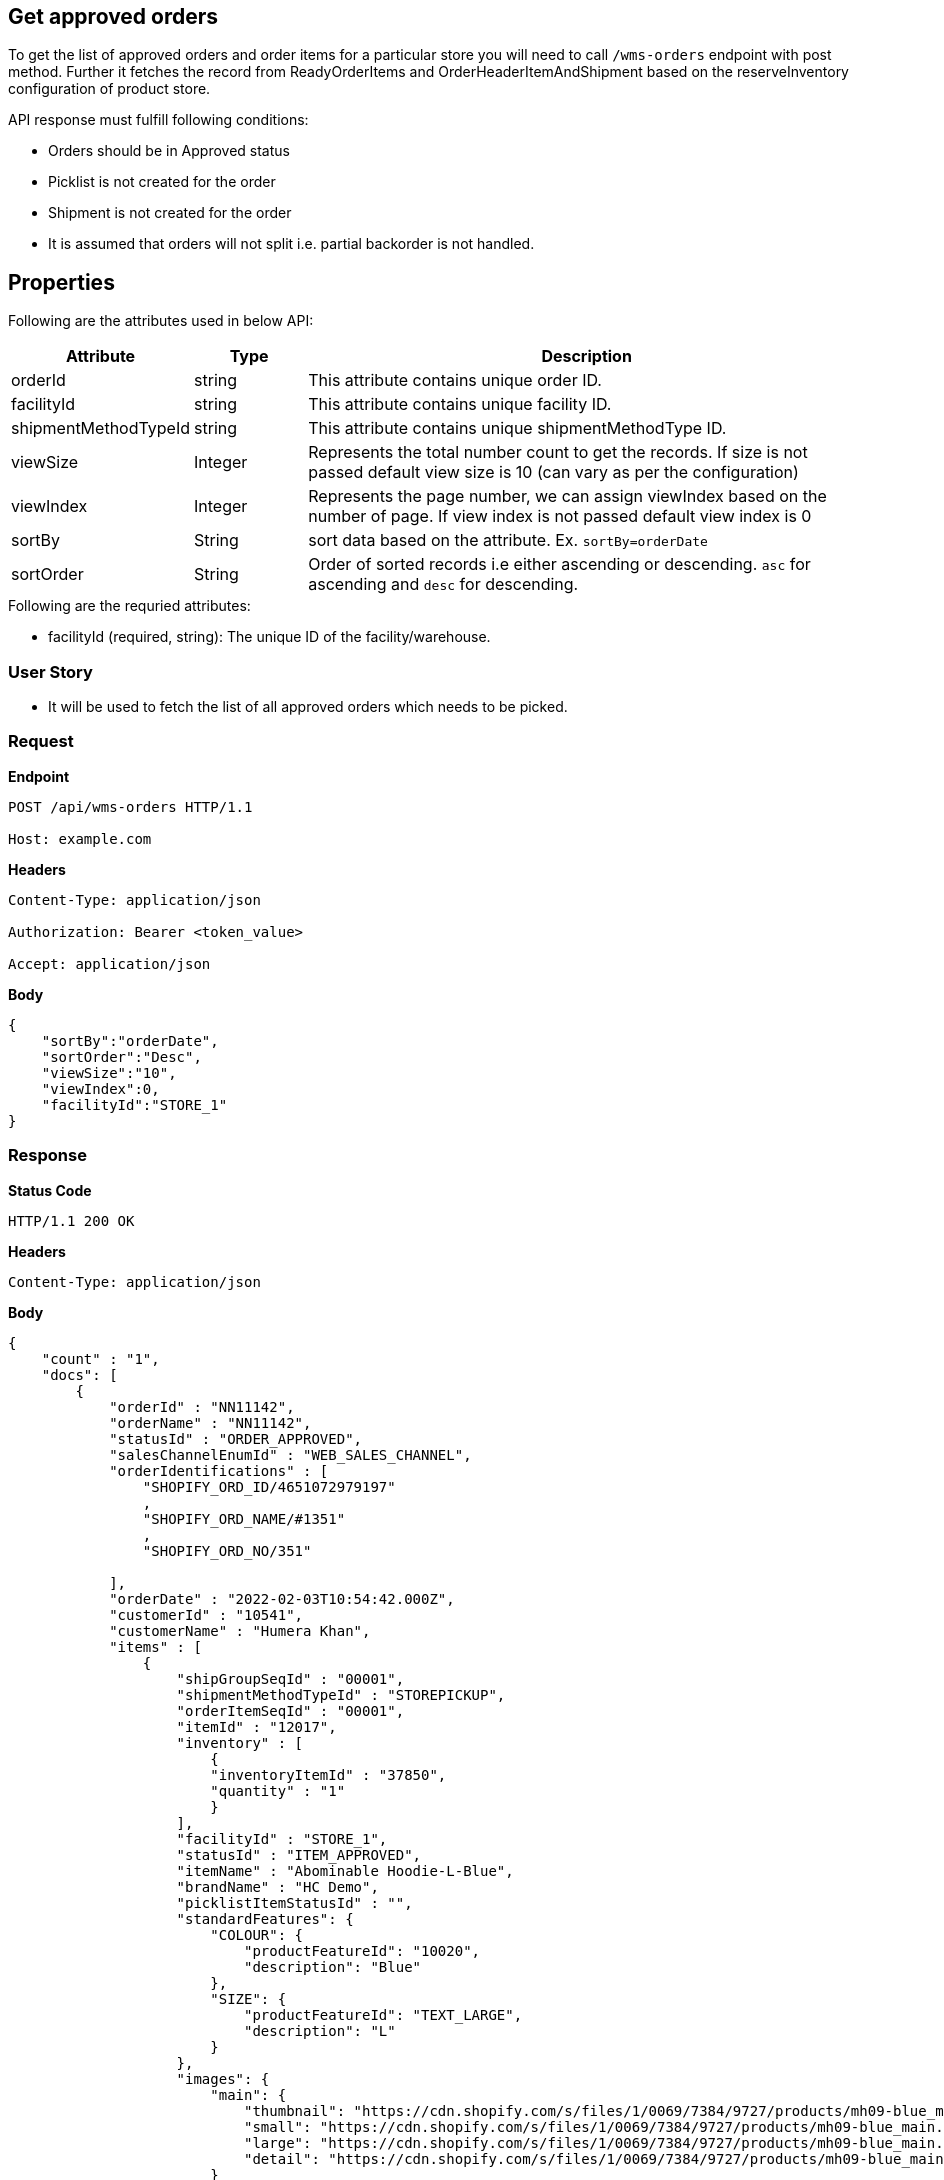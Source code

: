 == Get approved orders

To get the list of approved orders and order items for a particular store you will need to call `/wms-orders` endpoint with post method. Further it fetches the record from ReadyOrderItems and OrderHeaderItemAndShipment based on the reserveInventory configuration of product store.

API response must fulfill following conditions:

* Orders should be in Approved status
* Picklist is not created for the order
* Shipment is not created for the order
* It is assumed that orders will not split i.e. partial backorder is not handled.

== Properties
Following are the attributes used in below API:
[width="100%", cols="3,2,10" options="header"]
|=======
|Attribute |Type |Description
|orderId |string |This attribute contains unique order ID.
|facilityId |string |This attribute contains unique facility ID.
|shipmentMethodTypeId |string |This attribute contains unique shipmentMethodType ID.
|viewSize |Integer | Represents the total number count to get the records. If size is not passed default view size is 10 (can vary as per the configuration)
|viewIndex |Integer | Represents the page number, we can assign viewIndex based on the number of page. If view index is not passed default view index is 0
|sortBy |String | sort data based on the attribute. Ex. `sortBy=orderDate`
|sortOrder |String | Order of sorted records i.e either ascending or descending. `asc` for ascending and `desc` for descending.
|=======

.Following are the requried attributes:

- facilityId (required, string): The unique ID of the facility/warehouse.

=== *User Story*

- It will be used to fetch the list of all approved orders which needs to be picked.

=== *Request*
*Endpoint*
----
POST /api/wms-orders HTTP/1.1

Host: example.com
----

*Headers*
----
Content-Type:​ application/json

Authorization: Bearer <token_value>

Accept: application/json
----
*Body*
[source, json]
----------------------------------------------------------------
{
    "sortBy":"orderDate",
    "sortOrder":"Desc",
    "viewSize":"10",
    "viewIndex":0,
    "facilityId":"STORE_1"
}
----------------------------------------------------------------
=== *Response*

*Status Code*
----
HTTP/1.1​ ​200​ ​OK
----

*Headers*
----
Content-Type: application/json
----
*Body*
[source, json]
----------------------------------------------------------------
{
    "count" : "1",
    "docs": [
        {
            "orderId" : "NN11142",
            "orderName" : "NN11142",
            "statusId" : "ORDER_APPROVED",
            "salesChannelEnumId" : "WEB_SALES_CHANNEL",
            "orderIdentifications" : [
                "SHOPIFY_ORD_ID/4651072979197"
                ,
                "SHOPIFY_ORD_NAME/#1351"
                ,
                "SHOPIFY_ORD_NO/351"
                
            ],
            "orderDate" : "2022-02-03T10:54:42.000Z",
            "customerId" : "10541",
            "customerName" : "Humera Khan",
            "items" : [
                {
                    "shipGroupSeqId" : "00001",
                    "shipmentMethodTypeId" : "STOREPICKUP",
                    "orderItemSeqId" : "00001",
                    "itemId" : "12017",
                    "inventory" : [
                        {
                        "inventoryItemId" : "37850",
                        "quantity" : "1"
                        }
                    ],
                    "facilityId" : "STORE_1",
                    "statusId" : "ITEM_APPROVED",
                    "itemName" : "Abominable Hoodie-L-Blue",
                    "brandName" : "HC Demo",
                    "picklistItemStatusId" : "",
                    "standardFeatures": {
                        "COLOUR": {
                            "productFeatureId": "10020",
                            "description": "Blue"
                        },
                        "SIZE": {
                            "productFeatureId": "TEXT_LARGE",
                            "description": "L"
                        }
                    },
                    "images": {
                        "main": {
                            "thumbnail": "https://cdn.shopify.com/s/files/1/0069/7384/9727/products/mh09-blue_main.jpg?v=1593170785",
                            "small": "https://cdn.shopify.com/s/files/1/0069/7384/9727/products/mh09-blue_main.jpg?v=1593170785",
                            "large": "https://cdn.shopify.com/s/files/1/0069/7384/9727/products/mh09-blue_main.jpg?v=1593170785",
                            "detail": "https://cdn.shopify.com/s/files/1/0069/7384/9727/products/mh09-blue_main.jpg?v=1593170785"
                        }
                    }
                }
            ]
        },
    ]
}
----------------------------------------------------------------
